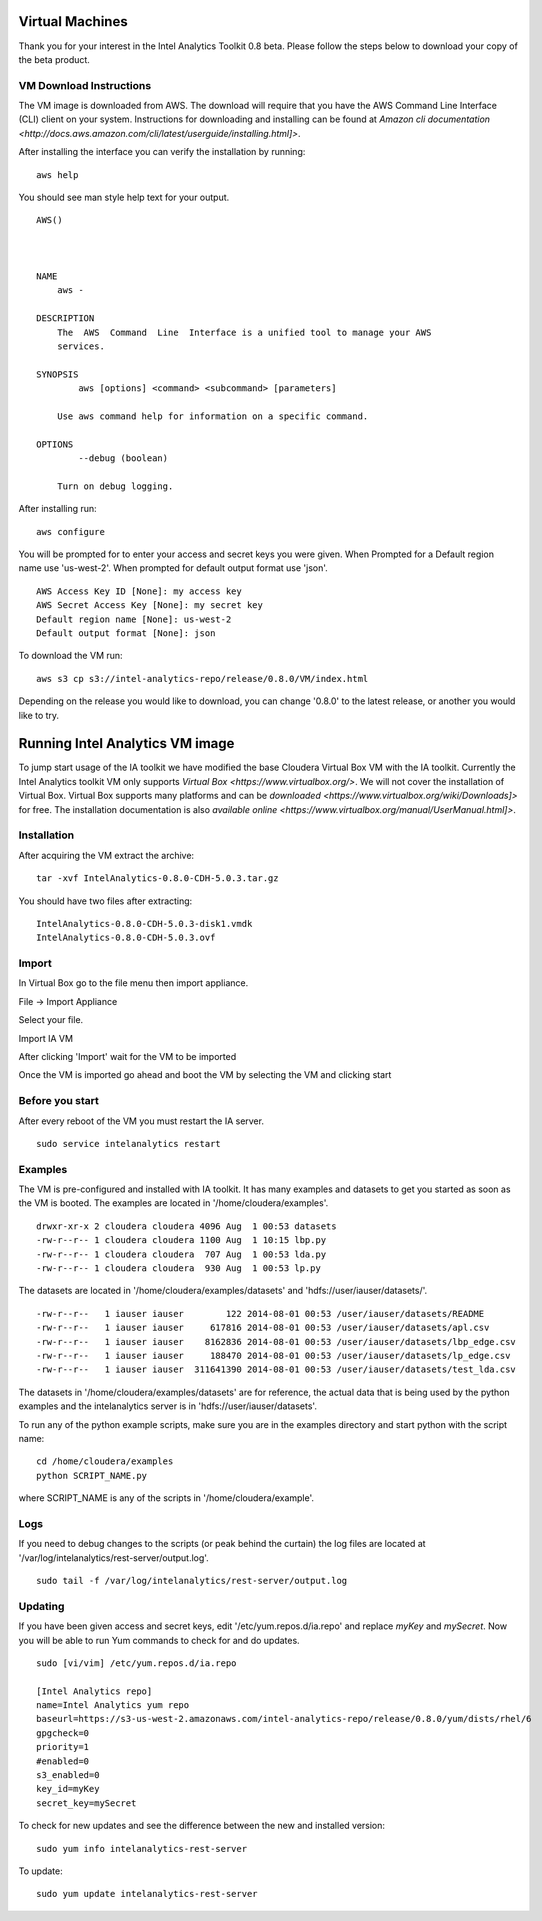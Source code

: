 ================
Virtual Machines
================

Thank you for your interest in the Intel Analytics Toolkit 0.8 beta.
Please follow the steps below to download your copy of the beta product.

------------------------
VM Download Instructions
------------------------

The VM image is downloaded from AWS.
The download will require that you have the AWS Command Line Interface (CLI) client on your system.
Instructions for downloading and installing can be found at `Amazon cli documentation <http://docs.aws.amazon.com/cli/latest/userguide/installing.html]>`.

After installing the interface you can verify the installation by running::

    aws help

You should see man style help text for your output.
::

    AWS()



    NAME
        aws -

    DESCRIPTION
        The  AWS  Command  Line  Interface is a unified tool to manage your AWS
        services.

    SYNOPSIS
            aws [options] <command> <subcommand> [parameters]

        Use aws command help for information on a specific command.

    OPTIONS
            --debug (boolean)

        Turn on debug logging.


After installing run::

    aws configure

You will be prompted for to enter your access and secret keys you were given.
When Prompted for a Default region name use 'us-west-2'.
When prompted for default output format use 'json'.
::
    AWS Access Key ID [None]: my access key
    AWS Secret Access Key [None]: my secret key
    Default region name [None]: us-west-2
    Default output format [None]: json

To download the VM run::

    aws s3 cp s3://intel-analytics-repo/release/0.8.0/VM/index.html
    
Depending on the release you would like to download, you can change '0.8.0' to the latest release, or another you would like to try.

================================
Running Intel Analytics VM image
================================

To jump start usage of the IA toolkit we have modified the base Cloudera Virtual Box VM with the IA toolkit.
Currently the Intel Analytics toolkit VM only supports `Virtual Box <https://www.virtualbox.org/>`.
We will not cover the installation of Virtual Box.
Virtual Box supports many platforms and can be `downloaded <https://www.virtualbox.org/wiki/Downloads]>` for free.
The installation documentation is also `available online <https://www.virtualbox.org/manual/UserManual.html]>`.

------------
Installation
------------

After acquiring the VM extract the archive::

    tar -xvf IntelAnalytics-0.8.0-CDH-5.0.3.tar.gz

You should have two files after extracting::

    IntelAnalytics-0.8.0-CDH-5.0.3-disk1.vmdk
    IntelAnalytics-0.8.0-CDH-5.0.3.ovf

------
Import
------

In Virtual Box go to the file menu then import appliance.

File \-> Import Appliance

.. image:: ad_inst_vm_01.*

Select your file.

.. image:: ad_inst_vm_02.*

Import IA VM

.. image:: ad_inst_vm_03.*

After clicking 'Import' wait for the VM to be imported

.. image:: ad_inst_vm_04.*

Once the VM is imported go ahead and boot the VM by selecting the VM and clicking start

.. image:: ad_inst_vm_05.*

----------------
Before you start
----------------

After every reboot of the VM you must restart the IA server.
::

    sudo service intelanalytics restart

--------
Examples
--------

The VM is pre-configured and installed with IA toolkit.
It has many examples and datasets to get you started as soon as the VM is booted.
The examples are located in '/home/cloudera/examples'.
::

    drwxr-xr-x 2 cloudera cloudera 4096 Aug  1 00:53 datasets
    -rw-r--r-- 1 cloudera cloudera 1100 Aug  1 10:15 lbp.py
    -rw-r--r-- 1 cloudera cloudera  707 Aug  1 00:53 lda.py
    -rw-r--r-- 1 cloudera cloudera  930 Aug  1 00:53 lp.py

The datasets are located in '/home/cloudera/examples/datasets' and 'hdfs://user/iauser/datasets/'.
::

    -rw-r--r--   1 iauser iauser        122 2014-08-01 00:53 /user/iauser/datasets/README
    -rw-r--r--   1 iauser iauser     617816 2014-08-01 00:53 /user/iauser/datasets/apl.csv
    -rw-r--r--   1 iauser iauser    8162836 2014-08-01 00:53 /user/iauser/datasets/lbp_edge.csv
    -rw-r--r--   1 iauser iauser     188470 2014-08-01 00:53 /user/iauser/datasets/lp_edge.csv
    -rw-r--r--   1 iauser iauser  311641390 2014-08-01 00:53 /user/iauser/datasets/test_lda.csv

The datasets in '/home/cloudera/examples/datasets' are for reference,
the actual data that is being used by the python examples and the intelanalytics server is in 'hdfs://user/iauser/datasets'.

To run any of the python example scripts, make sure you are in the examples directory and start python with the script name::

    cd /home/cloudera/examples
    python SCRIPT_NAME.py

where SCRIPT_NAME is any of the scripts in '/home/cloudera/example'.

----
Logs
----

If you need to debug changes to the scripts (or peak behind the curtain) the log files are located at '/var/log/intelanalytics/rest-server/output.log'.
::

    sudo tail -f /var/log/intelanalytics/rest-server/output.log

--------
Updating
--------

If you have been given access and secret keys, edit '/etc/yum.repos.d/ia.repo' and replace *myKey* and *mySecret*.
Now you will be able to run Yum commands to check for and do updates.
::

    sudo [vi/vim] /etc/yum.repos.d/ia.repo

    [Intel Analytics repo]
    name=Intel Analytics yum repo
    baseurl=https://s3-us-west-2.amazonaws.com/intel-analytics-repo/release/0.8.0/yum/dists/rhel/6
    gpgcheck=0
    priority=1
    #enabled=0
    s3_enabled=0
    key_id=myKey
    secret_key=mySecret

To check for new updates and see the difference between the new and installed version::

    sudo yum info intelanalytics-rest-server

To update::

    sudo yum update intelanalytics-rest-server

